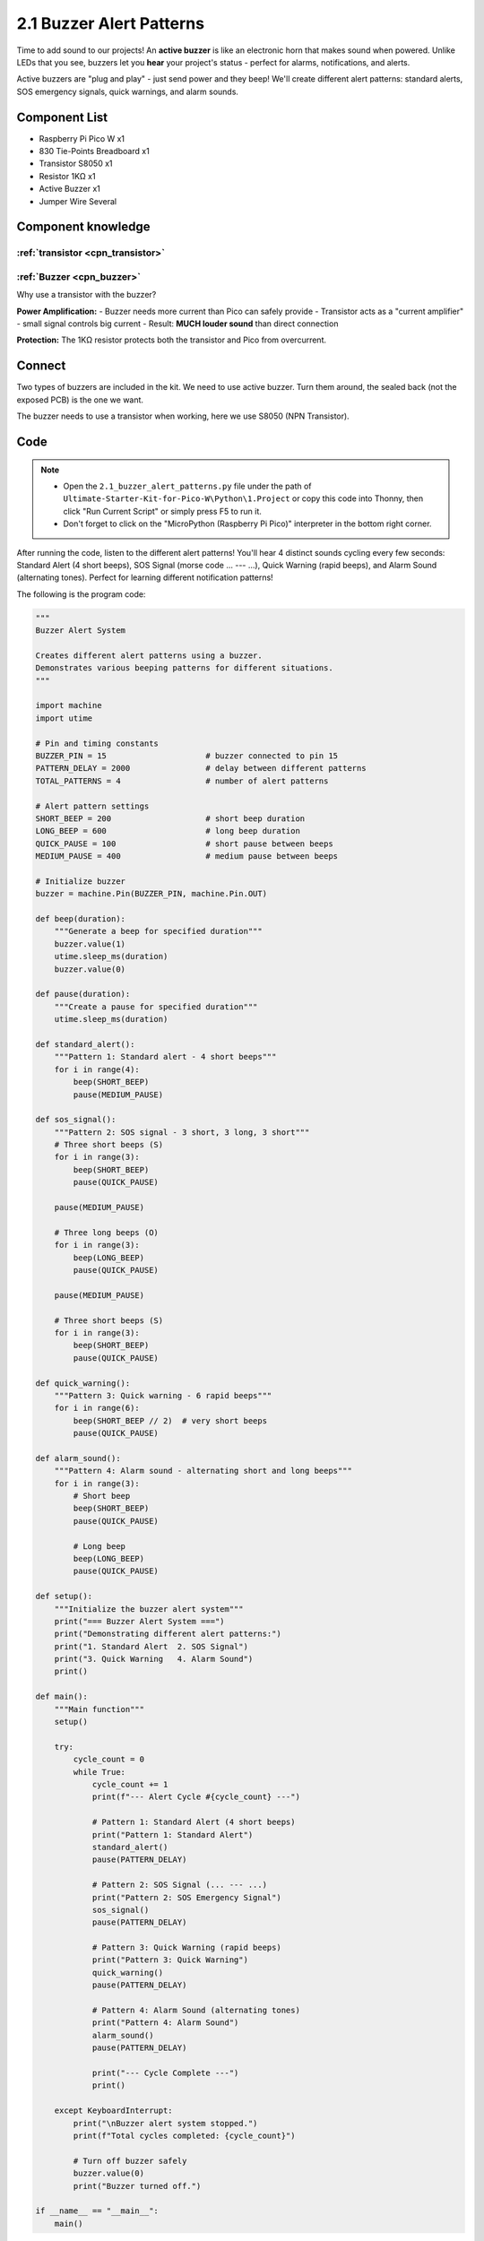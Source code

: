 2.1 Buzzer Alert Patterns
==========================
Time to add sound to our projects! An **active buzzer** is like an electronic horn that makes sound when powered. Unlike LEDs that you see, buzzers let you **hear** your project's status - perfect for alarms, notifications, and alerts.

Active buzzers are "plug and play" - just send power and they beep! We'll create different alert patterns: standard alerts, SOS emergency signals, quick warnings, and alarm sounds.

Component List
^^^^^^^^^^^^^^^
- Raspberry Pi Pico W x1
- 830 Tie-Points Breadboard x1
- Transistor S8050 x1
- Resistor 1KΩ x1
- Active Buzzer x1
- Jumper Wire Several

Component knowledge
^^^^^^^^^^^^^^^^^^^^
:ref:`transistor <cpn_transistor>`
"""""""""""""""""""""""""""""""""""

:ref:`Buzzer <cpn_buzzer>`
"""""""""""""""""""""""""""

Why use a transistor with the buzzer?

**Power Amplification:**
- Buzzer needs more current than Pico can safely provide
- Transistor acts as a "current amplifier" - small signal controls big current
- Result: **MUCH louder sound** than direct connection

**Protection:** The 1KΩ resistor protects both the transistor and Pico from overcurrent.

Connect
^^^^^^^^
Two types of buzzers are included in the kit. We need to use active buzzer. Turn 
them around, the sealed back (not the exposed PCB) is the one we want.

The buzzer needs to use a transistor when working, here we use S8050 (NPN Transistor).

.. image:: img/3.connect/2.1.png

Code
^^^^^^^
.. note::

    * Open the ``2.1_buzzer_alert_patterns.py`` file under the path of ``Ultimate-Starter-Kit-for-Pico-W\Python\1.Project`` or copy this code into Thonny, then click "Run Current Script" or simply press F5 to run it.

    * Don't forget to click on the "MicroPython (Raspberry Pi Pico)" interpreter in the bottom right corner. 

.. 2.1.png

After running the code, listen to the different alert patterns! You'll hear 4 distinct sounds cycling every few seconds: Standard Alert (4 short beeps), SOS Signal (morse code ... --- ...), Quick Warning (rapid beeps), and Alarm Sound (alternating tones). Perfect for learning different notification patterns!

The following is the program code:

.. code-block:: python

    """
    Buzzer Alert System

    Creates different alert patterns using a buzzer.
    Demonstrates various beeping patterns for different situations.
    """

    import machine
    import utime

    # Pin and timing constants
    BUZZER_PIN = 15                     # buzzer connected to pin 15
    PATTERN_DELAY = 2000                # delay between different patterns
    TOTAL_PATTERNS = 4                  # number of alert patterns

    # Alert pattern settings
    SHORT_BEEP = 200                    # short beep duration
    LONG_BEEP = 600                     # long beep duration
    QUICK_PAUSE = 100                   # short pause between beeps
    MEDIUM_PAUSE = 400                  # medium pause between beeps

    # Initialize buzzer
    buzzer = machine.Pin(BUZZER_PIN, machine.Pin.OUT)

    def beep(duration):
        """Generate a beep for specified duration"""
        buzzer.value(1)
        utime.sleep_ms(duration)
        buzzer.value(0)

    def pause(duration):
        """Create a pause for specified duration"""
        utime.sleep_ms(duration)

    def standard_alert():
        """Pattern 1: Standard alert - 4 short beeps"""
        for i in range(4):
            beep(SHORT_BEEP)
            pause(MEDIUM_PAUSE)

    def sos_signal():
        """Pattern 2: SOS signal - 3 short, 3 long, 3 short"""
        # Three short beeps (S)
        for i in range(3):
            beep(SHORT_BEEP)
            pause(QUICK_PAUSE)
        
        pause(MEDIUM_PAUSE)
        
        # Three long beeps (O)
        for i in range(3):
            beep(LONG_BEEP)
            pause(QUICK_PAUSE)
        
        pause(MEDIUM_PAUSE)
        
        # Three short beeps (S)
        for i in range(3):
            beep(SHORT_BEEP)
            pause(QUICK_PAUSE)

    def quick_warning():
        """Pattern 3: Quick warning - 6 rapid beeps"""
        for i in range(6):
            beep(SHORT_BEEP // 2)  # very short beeps
            pause(QUICK_PAUSE)

    def alarm_sound():
        """Pattern 4: Alarm sound - alternating short and long beeps"""
        for i in range(3):
            # Short beep
            beep(SHORT_BEEP)
            pause(QUICK_PAUSE)
            
            # Long beep
            beep(LONG_BEEP)
            pause(QUICK_PAUSE)

    def setup():
        """Initialize the buzzer alert system"""
        print("=== Buzzer Alert System ===")
        print("Demonstrating different alert patterns:")
        print("1. Standard Alert  2. SOS Signal")
        print("3. Quick Warning   4. Alarm Sound")
        print()

    def main():
        """Main function"""
        setup()
        
        try:
            cycle_count = 0
            while True:
                cycle_count += 1
                print(f"--- Alert Cycle #{cycle_count} ---")
                
                # Pattern 1: Standard Alert (4 short beeps)
                print("Pattern 1: Standard Alert")
                standard_alert()
                pause(PATTERN_DELAY)
                
                # Pattern 2: SOS Signal (... --- ...)
                print("Pattern 2: SOS Emergency Signal")
                sos_signal()
                pause(PATTERN_DELAY)
                
                # Pattern 3: Quick Warning (rapid beeps)
                print("Pattern 3: Quick Warning")
                quick_warning()
                pause(PATTERN_DELAY)
                
                # Pattern 4: Alarm Sound (alternating tones)
                print("Pattern 4: Alarm Sound")
                alarm_sound()
                pause(PATTERN_DELAY)
                
                print("--- Cycle Complete ---")
                print()
                
        except KeyboardInterrupt:
            print("\nBuzzer alert system stopped.")
            print(f"Total cycles completed: {cycle_count}")
            
            # Turn off buzzer safely
            buzzer.value(0)
            print("Buzzer turned off.")

    if __name__ == "__main__":
        main()

Phenomenon
^^^^^^^^^^^
.. video:: img/5.phenomenon/2.1.mp4
    :width: 100%